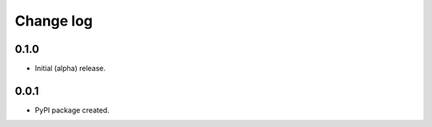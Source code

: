 
Change log
==========

0.1.0
-----

* Initial (alpha) release.


0.0.1
-----

* PyPI package created.
